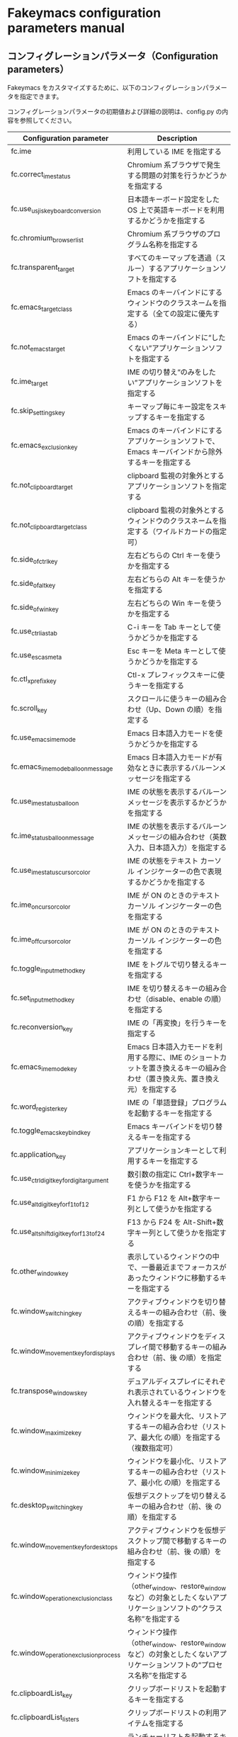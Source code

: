 #+STARTUP: showall indent

* Fakeymacs configuration parameters manual

** コンフィグレーションパラメータ（Configuration parameters）

Fakeymacs をカスタマイズするために、以下のコンフィグレーションパラメータを指定できます。

コンフィグレーションパラメータの初期値および詳細の説明は、config.py の内容を参照してください。

|-------------------------------------------+-----------------------------------------------------------------------------------------------------------------------------------------|
| Configuration parameter                   | Description                                                                                                                             |
|-------------------------------------------+-----------------------------------------------------------------------------------------------------------------------------------------|
| fc.ime                                    | 利用している IME を指定する                                                                                                             |
| fc.correct_ime_status                     | Chromium 系ブラウザで発生する問題の対策を行うかどうかを指定する                                                                         |
| fc.use_usjis_keyboard_conversion          | 日本語キーボード設定をした OS 上で英語キーボードを利用するかどうかを指定する                                                            |
| fc.chromium_browser_list                  | Chromium 系ブラウザのプログラム名称を指定する                                                                                           |
| fc.transparent_target                     | すべてのキーマップを透過（スルー）するアプリケーションソフトを指定する                                                                  |
| fc.emacs_target_class                     | Emacs のキーバインドにするウィンドウのクラスネームを指定する（全ての設定に優先する）                                                    |
| fc.not_emacs_target                       | Emacs のキーバインドに“したくない”アプリケーションソフトを指定する                                                                    |
| fc.ime_target                             | IME の切り替え“のみをしたい”アプリケーションソフトを指定する                                                                          |
| fc.skip_settings_key                      | キーマップ毎にキー設定をスキップするキーを指定する                                                                                      |
| fc.emacs_exclusion_key                    | Emacs のキーバインドにするアプリケーションソフトで、Emacs キーバインドから除外するキーを指定する                                        |
| fc.not_clipboard_target                   | clipboard 監視の対象外とするアプリケーションソフトを指定する                                                                            |
| fc.not_clipboard_target_class             | clipboard 監視の対象外とするウィンドウのクラスネームを指定する（ワイルドカードの指定可）                                                |
| fc.side_of_ctrl_key                       | 左右どちらの Ctrl キーを使うかを指定する                                                                                                |
| fc.side_of_alt_key                        | 左右どちらの Alt キーを使うかを指定する                                                                                                 |
| fc.side_of_win_key                        | 左右どちらの Win キーを使うかを指定する                                                                                                 |
| fc.use_ctrl_i_as_tab                      | C-i キーを Tab キーとして使うかどうかを指定する                                                                                         |
| fc.use_esc_as_meta                        | Esc キーを Meta キーとして使うかどうかを指定する                                                                                        |
| fc.ctl_x_prefix_key                       | Ctl-x プレフィックスキーに使うキーを指定する                                                                                            |
| fc.scroll_key                             | スクロールに使うキーの組み合わせ（Up、Down の順）を指定する                                                                             |
| fc.use_emacs_ime_mode                     | Emacs 日本語入力モードを使うかどうかを指定する                                                                                          |
| fc.emacs_ime_mode_balloon_message         | Emacs 日本語入力モードが有効なときに表示するバルーンメッセージを指定する                                                                |
| fc.use_ime_status_balloon                 | IME の状態を表示するバルーンメッセージを表示するかどうかを指定する                                                                      |
| fc.ime_status_balloon_message             | IME の状態を表示するバルーンメッセージの組み合わせ（英数入力、日本語入力）を指定する                                                    |
| fc.use_ime_status_cursor_color            | IME の状態をテキスト カーソル インジケーターの色で表現するかどうかを指定する                                                            |
| fc.ime_on_cursor_color                    | IME が ON のときのテキスト カーソル インジケーターの色を指定する                                                                        |
| fc.ime_off_cursor_color                   | IME が ON のときのテキスト カーソル インジケーターの色を指定する                                                                        |
| fc.toggle_input_method_key                | IME をトグルで切り替えるキーを指定する                                                                                                  |
| fc.set_input_method_key                   | IME を切り替えるキーの組み合わせ（disable、enable の順）を指定する                                                                      |
| fc.reconversion_key                       | IME の「再変換」を行うキーを指定する                                                                                                    |
| fc.emacs_ime_mode_key                     | Emacs 日本語入力モードを利用する際に、IME のショートカットを置き換えるキーの組み合わせ（置き換え先、置き換え元）を指定する              |
| fc.word_register_key                      | IME の「単語登録」プログラムを起動するキーを指定する                                                                                    |
| fc.toggle_emacs_keybind_key               | Emacs キーバインドを切り替えるキーを指定する                                                                                            |
| fc.application_key                        | アプリケーションキーとして利用するキーを指定する                                                                                        |
| fc.use_ctrl_digit_key_for_digit_argument  | 数引数の指定に Ctrl+数字キーを使うかを指定する                                                                                          |
| fc.use_alt_digit_key_for_f1_to_f12        | F1 から F12 を Alt+数字キー列として使うかを指定する                                                                                     |
| fc.use_alt_shift_digit_key_for_f13_to_f24 | F13 から F24 を Alt-Shift+数字キー列として使うかを指定する                                                                              |
| fc.other_window_key                       | 表示しているウィンドウの中で、一番最近までフォーカスがあったウィンドウに移動するキーを指定する                                          |
| fc.window_switching_key                   | アクティブウィンドウを切り替えるキーの組み合わせ（前、後 の順）を指定する                                                               |
| fc.window_movement_key_for_displays       | アクティブウィンドウをディスプレイ間で移動するキーの組み合わせ（前、後 の順）を指定する                                                 |
| fc.transpose_windows_key                  | デュアルディスプレイにそれぞれ表示されているウィンドウを入れ替えるキーを指定する                                                        |
| fc.window_maximize_key                    | ウィンドウを最大化、リストアするキーの組み合わせ（リストア、最大化 の順）を指定する（複数指定可）                                       |
| fc.window_minimize_key                    | ウィンドウを最小化、リストアするキーの組み合わせ（リストア、最小化 の順）を指定する                                                     |
| fc.desktop_switching_key                  | 仮想デスクトップを切り替えるキーの組み合わせ（前、後 の順）を指定する                                                                   |
| fc.window_movement_key_for_desktops       | アクティブウィンドウを仮想デスクトップ間で移動するキーの組み合わせ（前、後 の順）を指定する                                             |
| fc.window_operation_exclusion_class       | ウィンドウ操作（other_window、restore_window など）の対象としたくないアプリケーションソフトの“クラス名称”を指定する                   |
| fc.window_operation_exclusion_process     | ウィンドウ操作（other_window、restore_window など）の対象としたくないアプリケーションソフトの“プロセス名称”を指定する                 |
| fc.clipboardList_key                      | クリップボードリストを起動するキーを指定する                                                                                            |
| fc.clipboardList_listers                  | クリップボードリストの利用アイテムを指定する                                                                                            |
| fc.lancherList_key                        | ランチャーリストを起動するキーを指定する                                                                                                |
| fc.lancherList_listers                    | ランチャーリストの利用アイテムを指定する                                                                                                |
| fc.command_name                           | shell_command 関数で起動するアプリケーションソフトを指定する                                                                            |
| fc.repeat_max                             | コマンドのリピート回数の最大値を指定する                                                                                                |
| fc.is_newline_selectable_in_Excel         | Microsoft Excel のセル内で改行を選択可能かを指定する                                                                                    |
| fc.ctrl_button_app_list                   | Ctrl キー単押しで開く Ctrl ボタンを持つアプリケーションソフト（プロセス名称とクラス名称の組み合わせ（ワイルドカード指定可））を指定する |
| fc.game_app_list                          | ゲームなど、キーバインドの設定を極力行いたくないアプリケーションソフトを指定する                                                        |
|-------------------------------------------+-----------------------------------------------------------------------------------------------------------------------------------------|
